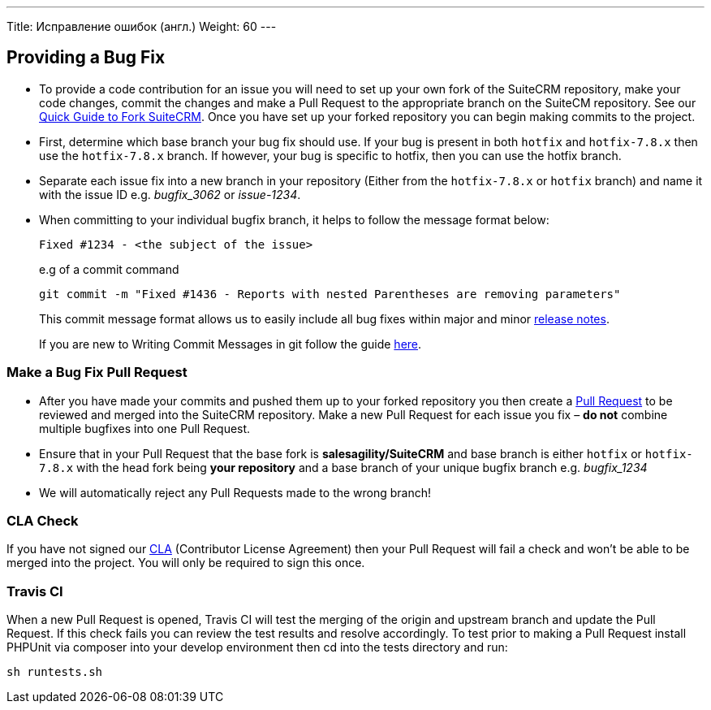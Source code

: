 ---
Title: Исправление ошибок (англ.)
Weight: 60
---

== Providing a Bug Fix

* To provide a code contribution for an issue you will need to set up
your own fork of the SuiteCRM repository, make your code changes, commit
the changes and make a Pull Request to the appropriate branch on the
SuiteCM repository. See our
link:Contributing_to_SuiteCRM#Quick_Guide_to_Fork_SuiteCRM[Quick Guide
to Fork SuiteCRM]. Once you have set up your forked repository you can
begin making commits to the project.

* First, determine which base branch your bug fix should use. If your
bug is present in both `hotfix` and `hotfix-7.8.x` then use the `hotfix-7.8.x`
branch. If however, your bug is specific to hotfix, then you can use the
hotfix branch.

* Separate each issue fix into a new branch in your repository (Either
from the `hotfix-7.8.x` or `hotfix` branch) and name it with the issue
ID e.g. _bugfix_3062_ or _issue-1234_.

* When committing to your individual bugfix branch, it helps to follow
the message format below:
+
`Fixed #1234 - <the subject of the issue>`
+
e.g of a commit command 
+
`git commit -m "Fixed #1436 - Reports with nested Parentheses are removing parameters"` + 
+
This commit message format allows us to easily include all bug
fixes within major and minor link:Release_notes_7.6[release notes].
+
If you are new to Writing Commit Messages in git follow the guide
http://chris.beams.io/posts/git-commit/#seven-rules[here].

=== Make a Bug Fix Pull Request

* After you have made your commits and pushed them up to your forked
repository you then create a
http://help.github.com/articles/using-pull-requests/[Pull Request] to be
reviewed and merged into the SuiteCRM repository. Make a new Pull
Request for each issue you fix – *do not* combine multiple bugfixes into
one Pull Request.

* Ensure that in your Pull Request that the base fork is
*salesagility/SuiteCRM* and base branch is either `hotfix` or
`hotfix-7.8.x` with the head fork being *your repository* and a base
branch of your unique bugfix branch e.g. _bugfix_1234_

* We will automatically reject any Pull Requests made to the wrong
branch!

=== CLA Check

If you have not signed our
https://www.clahub.com/agreements/salesagility/SuiteCRM[CLA]
(Contributor License Agreement) then your Pull Request will fail a check
and won't be able to be merged into the project. You will only be required to sign
this once.

=== Travis CI

When a new Pull Request is opened, Travis CI will test the merging of
the origin and upstream branch and update the Pull Request. If this
check fails you can review the test results and resolve accordingly. To
test prior to making a Pull Request install PHPUnit via composer into
your develop environment then cd into the tests directory and run:

`sh runtests.sh`


